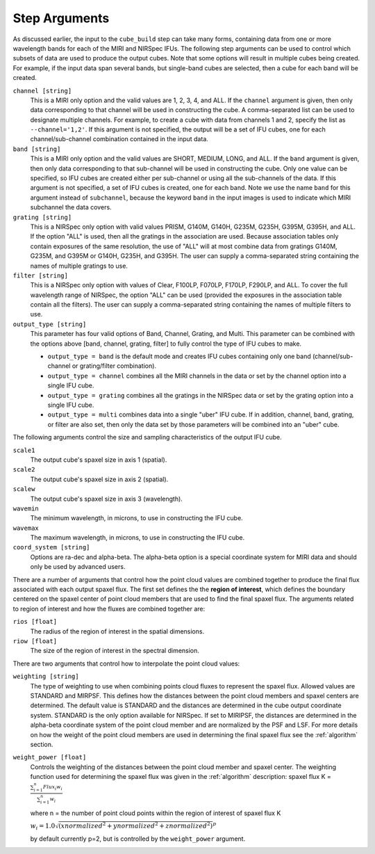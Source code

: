 .. _arguments:

Step Arguments
==============
As discussed earlier, the input to the ``cube_build`` step can take many forms, containing data from one or more
wavelength bands for each of the MIRI and NIRSpec IFUs. The following step arguments can be used to control which
subsets of data are used to produce the output cubes. Note that some options will result in multiple cubes being
created. For example, if the input data span several bands, but single-band cubes are selected, then a cube for
each band will be created.

``channel [string]``
  This is a MIRI only option and the valid values are 1, 2, 3, 4, and ALL.
  If the ``channel`` argument is given, then only data corresponding to that channel  will be used in
  constructing the cube.  A comma-separated list can be used to designate multiple channels.
  For example, to create a cube with data from channels 1 and 2, specify the
  list as ``--channel='1,2'``. If this argument is not specified, the output will be a set of IFU cubes, one for each
  channel/sub-channel combination contained in the input data.

``band [string]``
  This is a MIRI only option and the valid values are SHORT, MEDIUM, LONG, and ALL.
  If the ``band`` argument is given, then only data corresponding
  to that sub-channel will be used in constructing the cube. Only one value can be specified, so IFU cubes are
  created either per sub-channel or using all the sub-channels of the data.  If this argument is not specified,
  a set of IFU cubes is created, one for each band. Note we use the name ``band`` for this argument instead of
  ``subchannel``, because the keyword ``band`` in the input images is used to indicate which MIRI subchannel the
  data covers.

``grating [string]``
  This is a NIRSpec only option with valid values PRISM, G140M, G140H, G235M, G235H, G395M, G395H, and ALL.
  If the option "ALL" is used, then all the gratings in the association are used.
  Because association tables only contain exposures of the same resolution, the use of "ALL" will at most combine
  data from gratings G140M, G235M, and G395M or G140H, G235H, and G395H. The user can supply a comma-separated string
  containing the names of multiple gratings to use.

``filter [string]``
  This is a NIRSpec only option with values of Clear, F100LP, F070LP, F170LP, F290LP, and ALL.
  To cover the full wavelength range of NIRSpec, the option "ALL" can be used (provided the exposures in the
  association table contain all the filters). The user can supply a comma-separated string containing the names of
  multiple filters to use.

``output_type [string]``
  This parameter has four valid options of Band, Channel, Grating, and Multi. This parameter can be combined
  with the options above [band, channel, grating, filter] to fully control the type of IFU
  cubes to make.

  - ``output_type = band`` is the default mode and creates IFU cubes containing only one band
    (channel/sub-channel or  grating/filter combination).

  - ``output_type = channel`` combines all the MIRI channels in the data or set by the
    channel option into a single IFU cube.

  - ``output_type = grating`` combines all the gratings in the NIRSpec data or set by the
    grating option into a single IFU cube.

  - ``output_type = multi`` combines data  into a single "uber" IFU cube. If in addition,
    channel, band, grating, or filter are also set, then only the data set by those
    parameters will be combined into an "uber" cube.

The following arguments control the size and sampling characteristics of the output IFU cube.

``scale1``
  The output cube's spaxel size in axis 1 (spatial).

``scale2``
  The output cube's spaxel size in axis 2 (spatial).

``scalew``
  The output cube's spaxel size in axis 3 (wavelength).

``wavemin``
  The minimum wavelength, in microns, to use in constructing the IFU cube.

``wavemax``
  The maximum wavelength, in microns, to use in constructing the IFU cube.

``coord_system [string]``
  Options are ra-dec and alpha-beta. The alpha-beta option is a special coordinate system
  for MIRI data and should only be used by advanced users.

There are a number of arguments that control how the point cloud values are combined together to produce the final
flux associated with each output spaxel flux. The first set defines the the  **region of interest**,  which defines the
boundary centered on the spaxel center of   point cloud members that are used to find the final spaxel flux.
The arguments related to region of interest and how the fluxes are combined together are:

``rios [float]``
  The radius of the region of interest in the spatial  dimensions.

``riow [float]``
  The size of the region of interest in the spectral dimension.


There are two arguments that control how to interpolate the point cloud values:

``weighting [string]``
  The type of weighting to use when combining points cloud fluxes to represent the spaxel flux. Allowed values are
  STANDARD and MIRPSF. This defines how the distances between the point cloud members and spaxel centers are
  determined. The default value is STANDARD and the distances are determined in the cube output coordinate system.
  STANDARD is the only option available for NIRSpec. If set to MIRIPSF, the distances are
  determined in the alpha-beta coordinate system of the point cloud member and are normalized by the PSF and LSF.
  For more details on how the weight of the point cloud members are used in determining the final spaxel flux see
  the :ref:`algorithm` section.

``weight_power [float]``
  Controls the weighting of the distances between the point cloud member and spaxel center.
  The weighting function used for determining the spaxel flux was given in the :ref:`algorithm` description:
  spaxel flux K =
  :math:`\frac{ \sum_{i=1}^n Flux_i w_i}{\sum_{i=1}^n w_i}`

  where n = the number of point cloud points within the region of interest of spaxel flux K

  :math:`w_i =1.0 \sqrt{({xnormalized}^2 + {ynormalized}^2 + {znormalized}^2)}^{p}`

  by default currently p=2, but is controlled by the ``weight_power`` argument.

